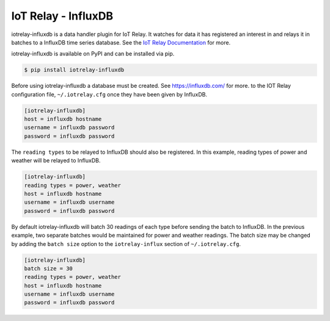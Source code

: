 IoT Relay - InfluxDB
----------------------------------------------------------------------------

iotrelay-influxdb is a data handler plugin for IoT Relay. It watches for
data it has registered an interest in and relays it in batches to a
InfluxDB time series database. See the `IoT Relay Documentation
<https://github.com/eman/iotrelay>`_ for more.

iotrelay-influxdb is available on PyPI and can be installed via pip.

.. code-block:: bash

    $ pip install iotrelay-influxdb

Before using iotrelay-influxdb a database must be
created. See https://influxdb.com/ for more.
to the IOT Relay configuration file, ``~/.iotrelay.cfg`` once they have
been given by InfluxDB.

.. code-block:: ini

    [iotrelay-influxdb]
    host = influxdb hostname
    username = influxdb password
    password = influxdb password

The ``reading types`` to be relayed to InfluxDB should also be
registered. In this example, reading types of power and weather will be
relayed to InfluxDB.

.. code-block:: ini

    [iotrelay-influxdb]
    reading types = power, weather
    host = influxdb hostname
    username = influxdb username
    password = influxdb password

By default iotrelay-influxdb will batch 30 readings of each type before
sending the batch to InfluxDB. In the previous example, two separate
batches would be maintained for power and weather readings. The batch
size may be changed by adding the ``batch size`` option to the
``iotrelay-influx`` section of ``~/.iotrelay.cfg``.

.. code-block:: ini

    [iotrelay-influxdb]
    batch size = 30
    reading types = power, weather
    host = influxdb hostname
    username = influxdb username
    password = influxdb password
